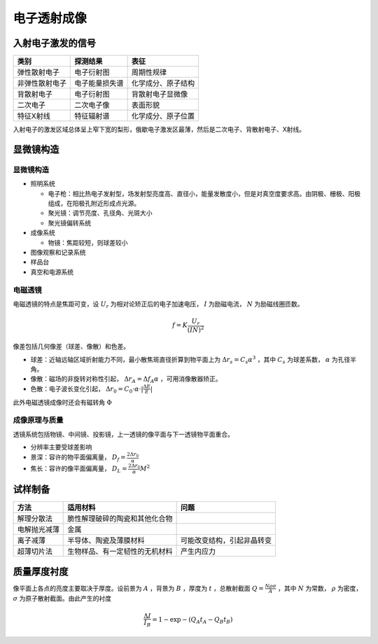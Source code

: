 电子透射成像
============

入射电子激发的信号
------------------

+----------------+----------------+--------------------+
| 类别           | 探测结果       | 表征               |
+================+================+====================+
| 弹性散射电子   | 电子衍射图     | 周期性规律         |
+----------------+----------------+--------------------+
| 非弹性散射电子 | 电子能量损失谱 | 化学成分、原子结构 |
+----------------+----------------+--------------------+
| 背散射电子     | 电子衍射图     | 背散射电子显微像   |
+----------------+----------------+--------------------+
| 二次电子       | 二次电子像     | 表面形貌           |
+----------------+----------------+--------------------+
| 特征X射线      | 特征辐射谱     | 化学成分、原子位置 |
+----------------+----------------+--------------------+

入射电子的激发区域总体呈上窄下宽的梨形，俄歇电子激发区最薄，然后是二次电子、背散射电子、X射线。 

显微镜构造
----------

显微镜构造
++++++++++

- 照明系统

  - 电子枪：相比热电子发射型，场发射型亮度高、直径小，能量发散度小，但是对真空度要求高。由阴极、栅极、阳极组成，在阳极孔附近形成点光源。
  - 聚光镜：调节亮度、孔径角、光斑大小
  - 聚光镜偏转系统
 
- 成像系统

  - 物镜：焦距较短，则球差较小
    
- 图像观察和记录系统
- 样品台
- 真空和电源系统

电磁透镜
++++++++

电磁透镜的特点是焦距可变，设 :math:`U_r` 为相对论矫正后的电子加速电压， :math:`I` 为励磁电流， :math:`N` 为励磁线圈匝数。

.. math:: f=K\frac{U_r}{(IN)^2}

像差包括几何像差（球差、像散）和色差。 

- 球差：近轴远轴区域折射能力不同，最小散焦斑直径折算到物平面上为 :math:`\Delta r_s=C_s \alpha^3` ，其中 :math:`C_s` 为球差系数， :math:`\alpha` 为孔径半角。
- 像散：磁场的非旋转对称性引起， :math:`\Delta r_A=\Delta f_A\alpha` ，可用消像散器矫正。
- 色散：电子波长变化引起， :math:`\Delta r_0=C_0\cdot\alpha\cdot|\frac{\Delta E}{E}|` 
  
此外电磁透镜成像时还会有磁转角 :math:`\Phi` 

成像原理与质量
++++++++++++++

透镜系统包括物镜、中间镜、投影镜，上一透镜的像平面与下一透镜物平面重合。 

- 分辨率主要受球差影响
- 景深：容许的物平面偏离量， :math:`D_f=\frac{2\Delta r_0}{\alpha}` 
- 焦长：容许的像平面偏离量， :math:`D_L=\frac{2\Delta r_0}{\alpha}M^2` 

试样制备
--------

+--------------+--------------------------------+----------------------------+
| 方法         | 适用材料                       | 问题                       |
+==============+================================+============================+
| 解理分散法   | 脆性解理破碎的陶瓷和其他化合物 |                            |
+--------------+--------------------------------+----------------------------+
| 电解抛光减薄 | 金属                           |                            |
+--------------+--------------------------------+----------------------------+
| 离子减薄     | 半导体、陶瓷及薄膜材料         | 可能改变结构，引起非晶转变 |
+--------------+--------------------------------+----------------------------+
| 超薄切片法   | 生物样品、有一定韧性的无机材料 | 产生内应力                 |
+--------------+--------------------------------+----------------------------+

质量厚度衬度
------------

像平面上各点的亮度主要取决于厚度。设前景为 :math:`A` ，背景为 :math:`B` ，厚度为 :math:`t` ，总散射截面 :math:`Q=\frac{N\rho\sigma}{A}` ，其中 :math:`N` 为常数， :math:`\rho` 为密度， :math:`\sigma` 为原子散射截面。由此产生的衬度 

.. math:: \frac{\Delta I}{I_B}=1-\exp-(Q_A t_A-Q_B t_B)
